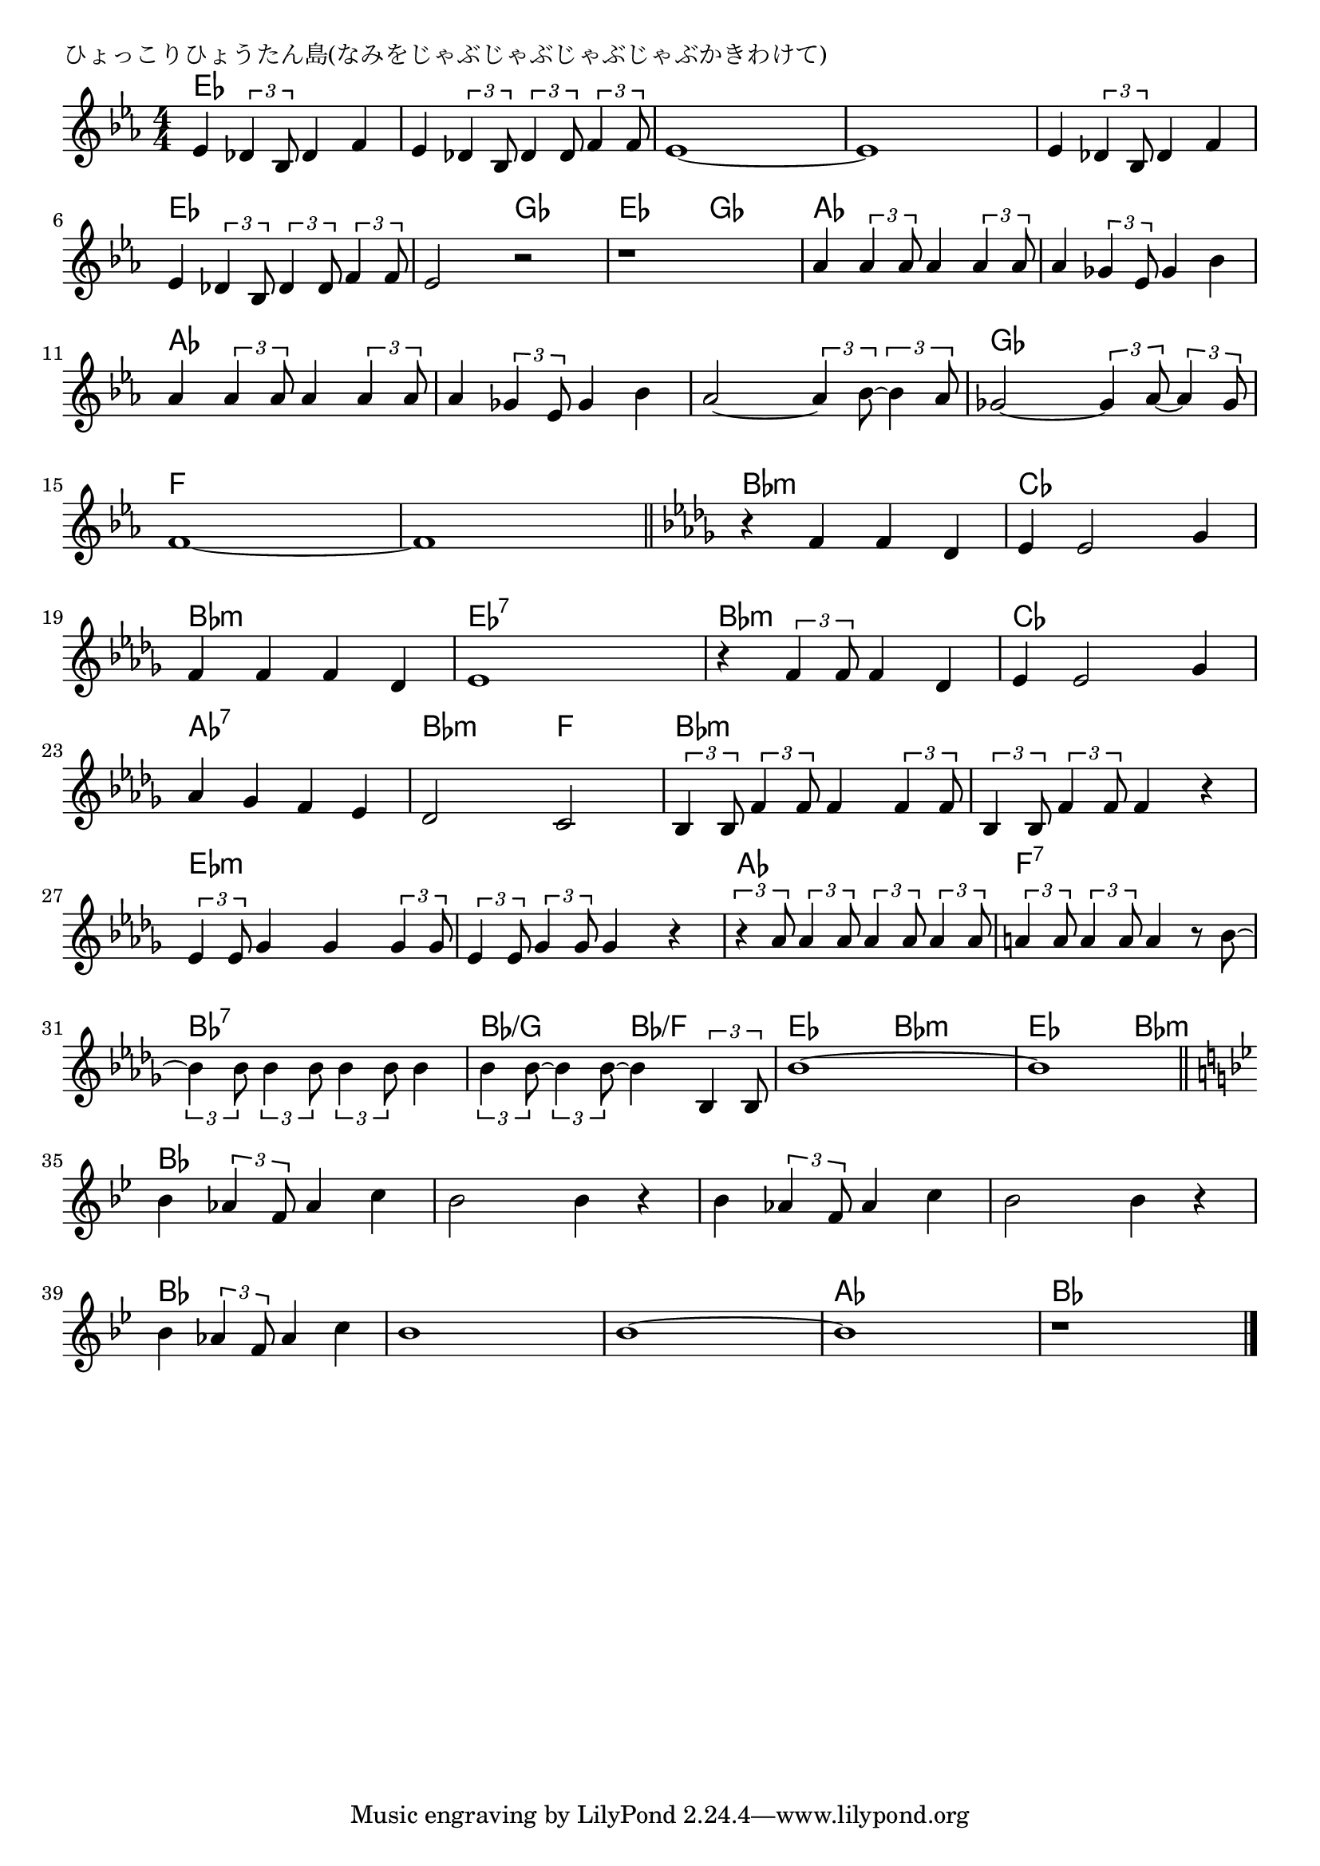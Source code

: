 \version "2.18.2"

% ひょっこりひょうたん島(なみをじゃぶじゃぶじゃぶじゃぶかきわけて)

\header {
piece = "ひょっこりひょうたん島(なみをじゃぶじゃぶじゃぶじゃぶかきわけて)"
}

melody =
\relative c' {
\key es \major
\time 4/4
\set Score.tempoHideNote = ##t
\tempo 4=120
\numericTimeSignature
%
es4 \tuplet3/2{des4 bes8} des4 f |
es \tuplet3/2{des4 bes8} \tuplet3/2{des4 des8} \tuplet3/2{f4 f8} |
es1~ |
es1 |

es4 \tuplet3/2{des4 bes8} des4 f |
es \tuplet3/2{des4 bes8} \tuplet3/2{des4 des8} \tuplet3/2{f4 f8} |
es2 r |
r1 |

as4 \tuplet3/2{as4 as8} as4 \tuplet3/2{as4 as8} |
as4 \tuplet3/2{ges4 es8} ges4 bes |
as4 \tuplet3/2{as4 as8} as4 \tuplet3/2{as4 as8} |
as4 \tuplet3/2{ges4 es8} ges4 bes |

as2~\tuplet3/2{as4 bes8~} \tuplet3/2{bes4 as8} | % 13
ges2~ \tuplet3/2{ges4 as8~} \tuplet3/2{as4 ges8} |
f1~ |
f1 |
\bar "||"
\key bes \minor
r4 f f des |

es4 es2 ges 4 |
f f f des |
es1 |
r4 \tuplet3/2{f4 f8} f4 des |
es4 es2 ges 4 |

as ges f es | % 23
des2 c |
\tuplet3/2{bes4 bes8} \tuplet3/2{f'4 f8} f4 \tuplet3/2{f4 f8} |
\tuplet3/2{bes,4 bes8} \tuplet3/2{f'4 f8} f4 r |

\tuplet3/2{es4 es8} ges4 ges \tuplet3/2{ges4 ges8} | % 27
\tuplet3/2{es4 es8} \tuplet3/2{ges4 ges8} ges4 r | % 28
\tuplet3/2{r4 as8} \tuplet3/2{as4 as8} \tuplet3/2{as4 as8} \tuplet3/2{as4 as8} |
\tuplet3/2{a!4 a8} \tuplet3/2{a4 a8} a4 r8 bes~ |

\tuplet3/2{bes4 bes8} \tuplet3/2{bes4 bes8} \tuplet3/2{bes4 bes8} bes4 | % 31
\tuplet3/2{bes4 bes8~} \tuplet3/2{bes4 bes8~} bes4 \tuplet3/2{bes,4 bes8} |
bes'1 ~|
bes1 |
\bar "||"
\key bes \major

bes 4 \tuplet3/2{as4 f8} as4 c |
bes2 bes4 r |
bes4 \tuplet3/2{as4 f8} as4 c |
bes2 bes4 r |

bes 4 \tuplet3/2{as4 f8} as4 c |
bes1 |
bes1~ |
bes1 |
r1 |


\bar "|."
}
\score {
<<
\chords {
\set noChordSymbol = ""
\set chordChanges=##t
%%
es4 es es es es es es es es es es es es es es es
es4 es es es es es es es es es ges ges es es ges ges
as as as as as as as as as as as as as as as as 
as as as as ges ges ges ges f f f f f f f f bes:m bes:m bes:m bes:m 
ces ces ces ces bes:m bes:m bes:m bes:m es:7 es:7 es:7 es:7 bes:m bes:m bes:m bes:m ces ces ces ces
as:7 as:7 as:7 as:7 bes:m bes:m f f bes:m bes:m bes:m bes:m bes:m bes:m bes:m bes:m 
es:m es:m es:m es:m es:m es:m es:m es:m as as as as f:7 f:7 f:7 f:7
bes:7 bes:7 bes:7 bes:7 bes/g bes/g bes/f bes/f es es bes:m bes:m es es bes:m bes:m
bes bes bes bes bes bes bes bes bes bes bes bes bes bes bes bes 
bes bes bes bes bes bes bes bes bes bes bes bes as as as as bes bes bes bes 


}
\new Staff {\melody}
>>
\layout {
line-width = #190
indent = 0\mm
}
\midi {}
}